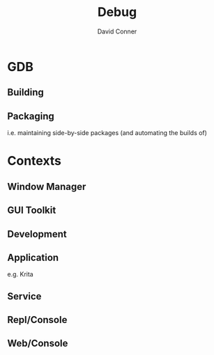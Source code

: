 :PROPERTIES:
:ID:       a6c90236-e3a9-4223-8afa-d02da892c676
:END:
#+TITLE:     Debug
#+AUTHOR:    David Conner
#+EMAIL:     noreply@te.xel.io
#+DESCRIPTION: notes


* GDB
** Building

** Packaging

i.e. maintaining side-by-side packages (and automating the builds of)

* Contexts
** Window Manager

** GUI Toolkit

** Development

** Application

e.g. Krita

** Service

** Repl/Console

** Web/Console
